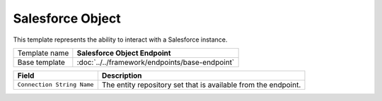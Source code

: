 Salesforce Object
==========================================

This template represents the ability to interact with a Salesforce instance.

+-----------------+-----------------------------------------------------------+
| Template name   | **Salesforce Object Endpoint**                            |
+-----------------+-----------------------------------------------------------+
| Base template   | :doc:`../../framework/endpoints/base-endpoint`            |
+-----------------+-----------------------------------------------------------+

+----------------------------+------------------------------------------------------------------------------+
| Field                      | Description                                                                  |
+============================+==============================================================================+
| ``Connection String Name`` | The entity repository set that is available from the endpoint.               |
+----------------------------+------------------------------------------------------------------------------+
